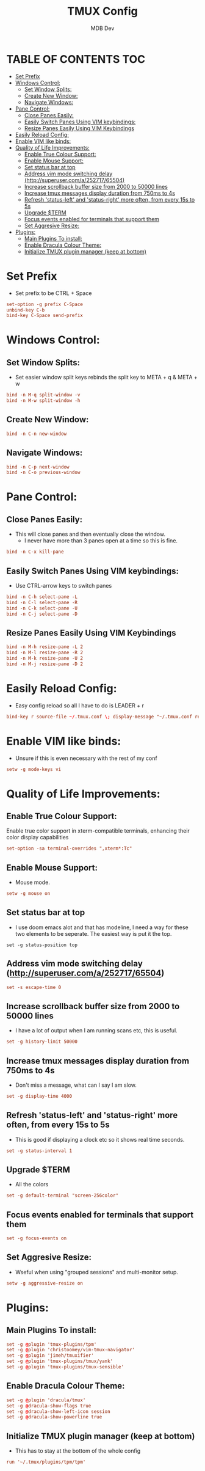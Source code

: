 #+TITLE: TMUX Config
#+AUTHOR: MDB Dev
#+DESCRIPTION: Personal TMUX Config
#+PROPERTY: header-args :tangle /home/martin/.config/tmux/.tmux.conf
#+auto_tangle: t
#+STARTUP: showeverything

* TABLE OF CONTENTS :TOC:
:PROPERTIES:
:ID:       2f1cd35e-e7ad-4aeb-a0cc-ea5d26475f92
:END:
- [[#set-prefix][Set Prefix]]
- [[#windows-control][Windows Control:]]
  - [[#set-window-splits][Set Window Splits:]]
  - [[#create-new-window][Create New Window:]]
  - [[#navigate-windows][Navigate Windows:]]
- [[#pane-control][Pane Control:]]
  - [[#close-panes-easily][Close Panes Easily:]]
  - [[#easily-switch-panes-using-vim-keybindings][Easily Switch Panes Using VIM keybindings:]]
  - [[#resize-panes-easily-using-vim-keybindings][Resize Panes Easily Using VIM Keybindings]]
- [[#easily-reload-config][Easily Reload Config:]]
- [[#enable-vim-like-binds][Enable VIM like binds:]]
- [[#quality-of-life-improvements][Quality of Life Improvements:]]
  - [[#enable-true-colour-support][Enable True Colour Support:]]
  - [[#enable-mouse-support][Enable Mouse Support:]]
  - [[#set-status-bar-at-top][Set status bar at top]]
  - [[#address-vim-mode-switching-delay-httpsuperusercoma25271765504][Address vim mode switching delay (http://superuser.com/a/252717/65504)]]
  - [[#increase-scrollback-buffer-size-from-2000-to-50000-lines][Increase scrollback buffer size from 2000 to 50000 lines]]
  - [[#increase-tmux-messages-display-duration-from-750ms-to-4s][Increase tmux messages display duration from 750ms to 4s]]
  - [[#refresh-status-left-and-status-right-more-often-from-every-15s-to-5s][Refresh 'status-left' and 'status-right' more often, from every 15s to 5s]]
  - [[#upgrade-term][Upgrade $TERM]]
  - [[#focus-events-enabled-for-terminals-that-support-them][Focus events enabled for terminals that support them]]
  - [[#set-aggresive-resize][Set Aggresive Resize:]]
- [[#plugins][Plugins:]]
  - [[#main-plugins-to-install][Main Plugins To install:]]
  - [[#enable-dracula-colour-theme][Enable Dracula Colour Theme:]]
  - [[#initialize-tmux-plugin-manager-keep-at-bottom][Initialize TMUX plugin manager (keep at bottom)]]

* Set Prefix
:PROPERTIES:
:ID:       84e72dac-18d7-4f9a-b2d7-753fe5fa9c94
:END:
- Set prefix to be CTRL + Space
#+begin_src conf
set-option -g prefix C-Space
unbind-key C-b
bind-key C-Space send-prefix
#+end_src

* Windows Control:
:PROPERTIES:
:ID:       88789791-f77f-45be-949c-b86a13ed9abd
:END:
** Set Window Splits:
:PROPERTIES:
:ID:       1bb981c0-f2e3-455f-8b46-0eac9a848270
:END:
- Set easier window split keys rebinds the split key to META + q & META + w
#+begin_src conf
bind -n M-q split-window -v
bind -n M-w split-window -h
#+end_src

** Create New Window:
:PROPERTIES:
:ID:       6bc85b50-3d32-4727-be14-487d93f22e52
:END:
#+begin_src conf
bind -n C-n new-window
#+end_src

** Navigate Windows:
:PROPERTIES:
:ID:       e948903e-cffa-466e-8b0e-320875292a8d
:END:
#+begin_src conf
bind -n C-p next-window
bind -n C-o previous-window
#+end_src

* Pane Control:
:PROPERTIES:
:ID:       ff4bb3a5-30ae-40c7-b812-339a1441ec41
:END:
** Close Panes Easily:
:PROPERTIES:
:ID:       364310fb-a0b9-4b4b-9f0a-cd9fe619e61d
:END:
- This will close panes and then eventually close the window.
  - I never have more than 3 panes open at a time so this is fine.
#+begin_src conf
bind -n C-x kill-pane
#+end_src

** Easily Switch Panes Using VIM keybindings:
:PROPERTIES:
:ID:       06dc2895-bc81-4ff2-adbf-b3700fd9e9d7
:END:
- Use CTRL-arrow keys to switch panes
#+begin_src conf
bind -n C-h select-pane -L
bind -n C-l select-pane -R
bind -n C-k select-pane -U
bind -n C-j select-pane -D
#+end_src

** Resize Panes Easily Using VIM Keybindings
:PROPERTIES:
:ID:       27b3a020-5917-451f-b523-2fd4d35e8782
:END:
#+begin_src conf
bind -n M-h resize-pane -L 2
bind -n M-l resize-pane -R 2
bind -n M-k resize-pane -U 2
bind -n M-j resize-pane -D 2
#+end_src

* Easily Reload Config:
:PROPERTIES:
:ID:       ff722f56-2e11-4652-8f9a-7a5ac59df9a8
:END:
- Easy config reload so all I have to do is LEADER + r
#+begin_src conf
bind-key r source-file ~/.tmux.conf \; display-message "~/.tmux.conf reloaded."
#+end_src

* Enable VIM like binds:
:PROPERTIES:
:ID:       d5b167d4-1870-4190-a6bc-083521170120
:END:
- Unsure if this is even necessary with the rest of my conf
#+begin_src conf
setw -g mode-keys vi
#+end_src

* Quality of Life Improvements:
:PROPERTIES:
:ID:       85581813-11cb-46d3-9954-6f9b798e728a
:END:
** Enable True Colour Support:
:PROPERTIES:
:ID:       864d1da7-5d72-47d9-904a-dd581fd5d05a
:END:
Enable true color support in xterm-compatible terminals, enhancing their color display capabilities
#+begin_src conf
set-option -sa terminal-overrides ",xterm*:Tc"
#+end_src

** Enable Mouse Support:
:PROPERTIES:
:ID:       72e3d8ce-efa6-44b7-a928-52c2ab04e4e4
:END:
- Mouse mode.
#+begin_src conf
setw -g mouse on
#+end_src
** Set status bar at top
:PROPERTIES:
:ID:       439c8794-683d-4489-bcf1-de94ab78fc9e
:END:
- I use doom emacs alot and that has modeline, I need a way for these two elements to be seperate. The easiest way is put it the top.
#+begin_src
set -g status-position top
#+end_src

** Address vim mode switching delay (http://superuser.com/a/252717/65504)
:PROPERTIES:
:ID:       73ef1e43-9792-4ced-bcae-66e8b54ed3c8
:END:
#+begin_src conf
set -s escape-time 0
#+end_src

** Increase scrollback buffer size from 2000 to 50000 lines
:PROPERTIES:
:ID:       f7d291f1-f91a-45c9-b259-8e060f5dcebc
:END:
- I have a lot of output when I am running scans etc, this is useful.
#+begin_src conf
set -g history-limit 50000
#+end_src

** Increase tmux messages display duration from 750ms to 4s
:PROPERTIES:
:ID:       1c82475d-147f-49b4-ba9d-821cf3d7f9c5
:END:
- Don't miss a message, what can I say I am slow.
#+begin_src conf
set -g display-time 4000
#+end_src

** Refresh 'status-left' and 'status-right' more often, from every 15s to 5s
:PROPERTIES:
:ID:       a4e26cbf-4236-4528-b204-165d2223f08e
:END:
- This is good if displaying a clock etc so it shows real time seconds.
#+begin_src conf
set -g status-interval 1
#+end_src

** Upgrade $TERM
:PROPERTIES:
:ID:       8871a4b7-a749-4568-9281-8f48f0c4c8e6
:END:
- All the colors
#+begin_src conf
set -g default-terminal "screen-256color"
#+end_src

** Focus events enabled for terminals that support them
:PROPERTIES:
:ID:       e2c3b570-49b9-48fe-948f-685a45c9c5f9
:END:
#+begin_src conf
set -g focus-events on
#+end_src

** Set Aggresive Resize:
:PROPERTIES:
:ID:       84f0b881-48e5-46c1-8c8a-da86907de795
:END:
- Wseful when using "grouped sessions" and multi-monitor setup.
#+begin_src conf
setw -g aggressive-resize on
#+end_src

* Plugins:
:PROPERTIES:
:ID:       249f14c8-fcfa-4523-bbc5-88be9dff2ab9
:END:
** Main Plugins To install:
:PROPERTIES:
:ID:       7de8fb54-9400-4765-b0d4-0f8b2b5ec7a2
:END:
#+begin_src conf
set -g @plugin 'tmux-plugins/tpm'
set -g @plugin 'christoomey/vim-tmux-navigator'
set -g @plugin 'jimeh/tmuxifier'
set -g @plugin 'tmux-plugins/tmux/yank'
set -g @plugin 'tmux-plugins/tmux-sensible'
#+end_src

** Enable Dracula Colour Theme:
:PROPERTIES:
:ID:       d4ecbf43-f96e-4de6-8027-353ef72a701c
:END:
#+begin_src conf
set -g @plugin 'dracula/tmux'
set -g @dracula-show-flags true
set -g @dracula-show-left-icon session
set -g @dracula-show-powerline true
#+end_src

** Initialize TMUX plugin manager (keep at bottom)
:PROPERTIES:
:ID:       1a42de68-c876-46e9-b8eb-ec44b4522a41
:END:
- This has to stay at the bottom of the whole config
#+begin_src conf
run '~/.tmux/plugins/tpm/tpm'
#+end_src
